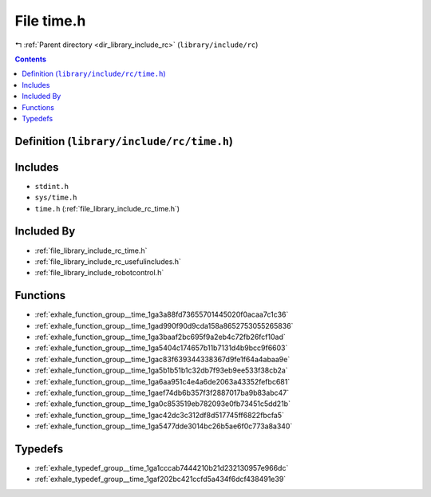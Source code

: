 
.. _file_library_include_rc_time.h:

File time.h
===========

|exhale_lsh| :ref:`Parent directory <dir_library_include_rc>` (``library/include/rc``)

.. |exhale_lsh| unicode:: U+021B0 .. UPWARDS ARROW WITH TIP LEFTWARDS


.. contents:: Contents
   :local:
   :backlinks: none

Definition (``library/include/rc/time.h``)
------------------------------------------






Includes
--------


- ``stdint.h``

- ``sys/time.h``

- ``time.h`` (:ref:`file_library_include_rc_time.h`)



Included By
-----------


- :ref:`file_library_include_rc_time.h`

- :ref:`file_library_include_rc_usefulincludes.h`

- :ref:`file_library_include_robotcontrol.h`




Functions
---------


- :ref:`exhale_function_group__time_1ga3a88fd73655701445020f0acaa7c1c36`

- :ref:`exhale_function_group__time_1gad990f90d9cda158a8652753055265836`

- :ref:`exhale_function_group__time_1ga3baaf2bc695f9a2eb4c72fb26fcf10ad`

- :ref:`exhale_function_group__time_1ga5404c174657b11b7131d4b9bcc9f6603`

- :ref:`exhale_function_group__time_1gac83f639344338367d9fe1f64a4abaa9e`

- :ref:`exhale_function_group__time_1ga5b1b51b1c32db7f93eb9ee533f38cb2a`

- :ref:`exhale_function_group__time_1ga6aa951c4e4a6de2063a43352fefbc681`

- :ref:`exhale_function_group__time_1gaef74db6b357f3f2887017ba9b83abc47`

- :ref:`exhale_function_group__time_1ga0c853519eb782093e0fb73451c5dd21b`

- :ref:`exhale_function_group__time_1gac42dc3c312df8d517745ff6822fbcfa5`

- :ref:`exhale_function_group__time_1ga5477dde3014bc26b5ae6f0c773a8a340`


Typedefs
--------


- :ref:`exhale_typedef_group__time_1ga1cccab7444210b21d232130957e966dc`

- :ref:`exhale_typedef_group__time_1gaf202bc421ccfd5a434f6dcf438491e39`

